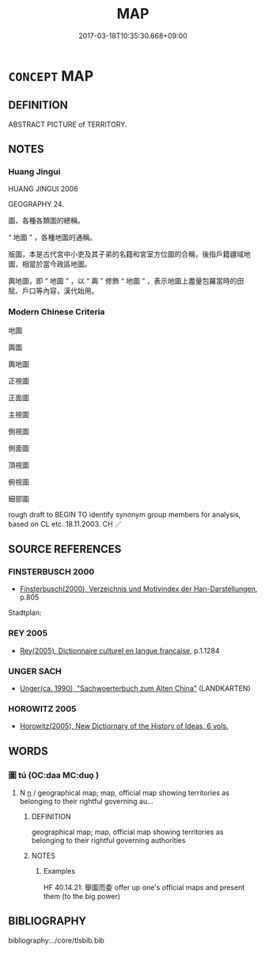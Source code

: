 # -*- mode: mandoku-tls-view -*-
#+TITLE: MAP
#+DATE: 2017-03-18T10:35:30.668+09:00        
#+STARTUP: content
* =CONCEPT= MAP
:PROPERTIES:
:CUSTOM_ID: uuid-5f3dcf54-65ea-4683-8db1-afcc248acd16
:SYNONYM+:  PLAN
:SYNONYM+:  CHART
:SYNONYM+:  CARTOGRAM
:SYNONYM+:  SURVEY
:SYNONYM+:  PLAT
:SYNONYM+:  PLOT
:SYNONYM+:  ROAD MAP
:SYNONYM+:  STREET MAP
:SYNONYM+:  GUIDE
:SYNONYM+:  ATLAS
:SYNONYM+:  GLOBE
:SYNONYM+:  RELIEF MAP
:TR_ZH: 地圖
:END:
** DEFINITION

ABSTRACT PICTURE of TERRITORY.

** NOTES

*** Huang Jingui
HUANG JINGUI 2006

GEOGRAPHY 24.

圖，各種各類圖的總稱。

“ 地圖 ” ，各種地圖的通稱。

版圖，本是古代宮中小吏及其子弟的名籍和宮室方位圖的合稱，後指戶籍疆域地圖，相當於當今政區地圖。

輿地圖，即 “ 地圖 ” ，以 “ 輿 ” 修飾 “ 地圖 ” ，表示地圖上盡量包羅當時的田賦、戶口等內容，漢代始用。

*** Modern Chinese Criteria
地圖

輿圖

輿地圖

正視圖

正面圖

主視圖

側視圖

側面圖

頂視圖

俯視圖

細部圖

rough draft to BEGIN TO identify synonym group members for analysis, based on CL etc. 18.11.2003. CH ／

** SOURCE REFERENCES
*** FINSTERBUSCH 2000
 - [[cite:FINSTERBUSCH-2000][Finsterbusch(2000), Verzeichnis und Motivindex der Han-Darstellungen]], p.805


Stadtplan:

*** REY 2005
 - [[cite:REY-2005][Rey(2005), Dictionnaire culturel en langue francaise]], p.1.1284

*** UNGER SACH
 - [[cite:UNGER-SACH][Unger(ca. 1990), "Sachwoerterbuch zum Alten China"]] (LANDKARTEN)
*** HOROWITZ 2005
 - [[cite:HOROWITZ-2005][Horowitz(2005), New Dictiornary of the History of Ideas, 6 vols.]]
** WORDS
   :PROPERTIES:
   :VISIBILITY: children
   :END:
*** 圖 tú  (OC:daa MC:duo̝ )
:PROPERTIES:
:CUSTOM_ID: uuid-965d46d9-7cb6-4eb7-a7ae-43b6c103f4b9
:Char+: 圖(31,11/14) 
:GY_IDS+: uuid-0fb993fe-bd05-4fcc-a4ee-a7943245582c
:PY+: tú      
:OC+: daa     
:MC+: duo̝     
:END: 
**** N [[tls:syn-func::#uuid-8717712d-14a4-4ae2-be7a-6e18e61d929b][n]] / geographical map; map, official map showing territories as belonging to their rightful governing au...
:PROPERTIES:
:CUSTOM_ID: uuid-7431aca4-1ee7-4b11-a989-4c15b784fbf7
:WARRING-STATES-CURRENCY: 4
:END:
****** DEFINITION

geographical map; map, official map showing territories as belonging to their rightful governing authorities

****** NOTES

******* Examples
HF 40.14.21: 舉圖而委 offer up one's official maps and present them (to the big power)

** BIBLIOGRAPHY
bibliography:../core/tlsbib.bib

